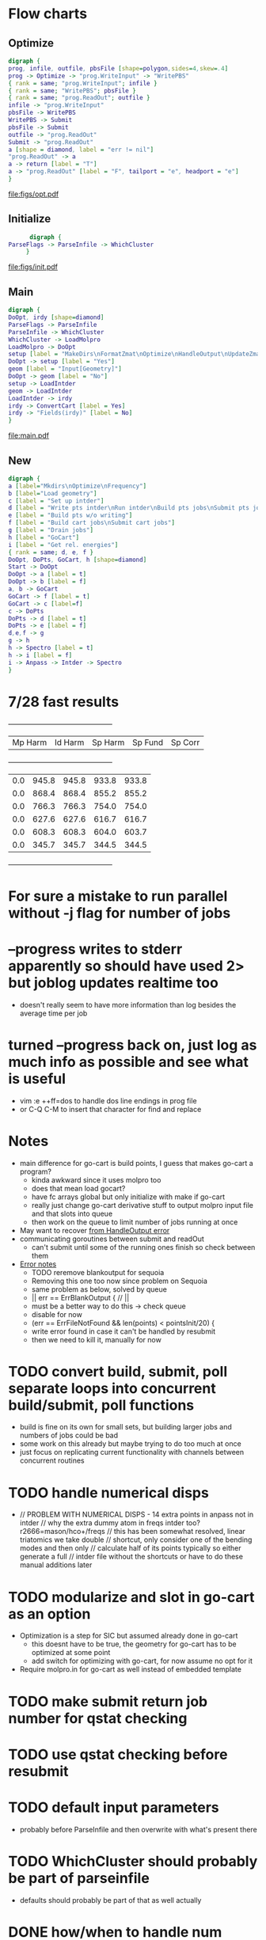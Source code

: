 * Flow charts
  
** Optimize 
   #+BEGIN_SRC dot :file figs/opt.pdf
digraph {
prog, infile, outfile, pbsFile [shape=polygon,sides=4,skew=.4]
prog -> Optimize -> "prog.WriteInput" -> "WritePBS"
{ rank = same; "prog.WriteInput"; infile }
{ rank = same; "WritePBS"; pbsFile }
{ rank = same; "prog.ReadOut"; outfile }
infile -> "prog.WriteInput"
pbsFile -> WritePBS
WritePBS -> Submit
pbsFile -> Submit
outfile -> "prog.ReadOut"
Submit -> "prog.ReadOut"
a [shape = diamond, label = "err != nil"]
"prog.ReadOut" -> a
a -> return [label = "T"]
a -> "prog.ReadOut" [label = "F", tailport = "e", headport = "e"]
}
   #+END_SRC

   #+RESULTS:
   [[file:figs/opt.pdf]]

** Initialize
   #+BEGIN_SRC dot :file figs/init.pdf
      digraph {
ParseFlags -> ParseInfile -> WhichCluster
     }
   #+END_SRC

   #+RESULTS:
   [[file:figs/init.pdf]]
   
** Main
   #+BEGIN_SRC dot :file figs/main.pdf
  digraph {
  DoOpt, irdy [shape=diamond]
  ParseFlags -> ParseInfile
  ParseInfile -> WhichCluster
  WhichCluster -> LoadMolpro
  LoadMolpro -> DoOpt
  setup [label = "MakeDirs\nFormatZmat\nOptimize\nHandleOutput\nUpdateZmat\nFrequency"]
  DoOpt -> setup [label = "Yes"]
  geom [label = "Input[Geometry]"]
  DoOpt -> geom [label = "No"]
  setup -> LoadIntder
  geom -> LoadIntder
  LoadIntder -> irdy
  irdy -> ConvertCart [label = Yes]
  irdy -> "Fields(irdy)" [label = No]
  }
   #+END_SRC

   #+RESULTS:
   [[file:main.pdf]]
   
** New

#+BEGIN_SRC dot :file figs/cart.pdf
  digraph {
  a [label="Mkdirs\nOptimize\nFrequency"]
  b [label="Load geometry"]
  c [label = "Set up intder"]
  d [label = "Write pts intder\nRun intder\nBuild pts jobs\nSubmit pts jobs"]
  e [label = "Build pts w/o writing"]
  f [label = "Build cart jobs\nSubmit cart jobs"]
  g [label = "Drain jobs"]
  h [label = "GoCart"]
  i [label = "Get rel. energies"]
  { rank = same; d, e, f }
  DoOpt, DoPts, GoCart, h [shape=diamond]
  Start -> DoOpt
  DoOpt -> a [label = t]
  DoOpt -> b [label = f]
  a, b -> GoCart
  GoCart -> f [label = t]
  GoCart -> c [label=f]
  c -> DoPts
  DoPts -> d [label = t]
  DoPts -> e [label = f]
  d,e,f -> g
  g -> h
  h -> Spectro [label = t]
  h -> i [label = f]
  i -> Anpass -> Intder -> Spectro
  }

#+END_SRC

#+RESULTS:
[[file:figs/cart.pdf]]
   
* 7/28 fast results
  +---------+---------+---------+---------+---------+
  | Mp Harm | Id Harm | Sp Harm | Sp Fund | Sp Corr |
  +---------+---------+---------+---------+---------+
  |     0.0 |   945.8 |   945.8 |   933.8 |   933.8 |
  |     0.0 |   868.4 |   868.4 |   855.2 |   855.2 |
  |     0.0 |   766.3 |   766.3 |   754.0 |   754.0 |
  |     0.0 |   627.6 |   627.6 |   616.7 |   616.7 |
  |     0.0 |   608.3 |   608.3 |   604.0 |   603.7 |
  |     0.0 |   345.7 |   345.7 |   344.5 |   344.5 |
  +---------+---------+---------+---------+---------+


* For sure a mistake to run parallel without -j flag for number of jobs

* --progress writes to stderr apparently so should have used 2> but joblog updates realtime too
  - doesn't really seem to have more information than log besides the average time per job
    
* turned --progress back on, just log as much info as possible and see what is useful
  - vim :e ++ff=dos to handle dos line endings in prog file
  - or C-Q C-M to insert that character for find and replace
   
* Notes
  - main difference for go-cart is build points, I guess that makes go-cart a program?
    - kinda awkward since it uses molpro too
    - does that mean load gocart?
    - have fc arrays global but only initialize with make if go-cart
    - really just change go-cart derivative stuff to output molpro input file and that slots into queue
    - then work on the queue to limit number of jobs running at once
  - May want to recover [[file:main.go::cart,%20zmat,%20err%20=%20prog.HandleOutput("opt/opt")][from HandleOutput error]]
  - communicating goroutines between submit and readOut 
    - can't submit until some of the running ones finish so check between them
  - [[file:main.go::if%20err%20==%20ErrFileContainsError%20{][Error notes]]
    - TODO reremove blankoutput for sequoia
    - Removing this one too now since problem on Sequoia
    - same problem as below, solved by queue
    - || err == ErrBlankOutput { // ||
    - must be a better way to do this -> check queue
    - disable for now
    - (err == ErrFileNotFound && len(points) < pointsInit/20) {
    - write error found in case it can't be handled by resubmit
    - then we need to kill it, manually for now

* TODO convert build, submit, poll separate loops into concurrent build/submit, poll functions
  - build is fine on its own for small sets, but building larger jobs and numbers of jobs could be bad
  - some work on this already but maybe trying to do too much at once
  - just focus on replicating current functionality with channels between concurrent routines
    
* TODO handle numerical disps
  -
    // PROBLEM WITH NUMERICAL DISPS - 14 extra points in anpass not in intder
    // why the extra dummy atom in freqs intder too?  r2666=mason/hco+/freqs
    // this has been somewhat resolved, linear triatomics we take double
    // shortcut, only consider one of the bending modes and then only
    // calculate half of its points typically so either generate a full
    // intder file without the shortcuts or have to do these manual additions later

* TODO modularize and slot in go-cart as an option
  - Optimization is a step for SIC but assumed already done in go-cart
    - this doesnt have to be true, the geometry for go-cart has to be optimized at some point
    - add switch for optimizing with go-cart, for now assume no opt for it
  - Require molpro.in for go-cart as well instead of embedded template
    
* TODO make submit return job number for qstat checking
* TODO use qstat checking before resubmit
* TODO default input parameters 
  - probably before ParseInfile and then overwrite with what's present there
* TODO WhichCluster should probably be part of parseinfile
  - defaults should probably be part of that as well actually

* DONE how/when to handle num disps? 
** need to generate bottom of anpass.in after adding column to make work for hco/lin3atomics
   - non-problem, saves time for linear triatomics, but these are fast anyway
     - use freqs intder.in header for hco+ and I guess the other linears
   - have to use anp2int.awk to generate intder coordinates from an anpass file
   - also have to make sure anpass has the same number of variables as intder
     - ie degenerate x and y bends are treated as one in anpass the old way
       - and then duplicated in the final intder file manually
     - manual intervention required for now

* DONE Problem with sequoia freq associated with reading zmat from log file
  - it was reading the CCSD(t)-F12b energy line before the optimization finished
    - reporting job finished when it was still running
  - cannot replicate locally
  - potentially reading the log file before it's finished being written?
  - just skip freq if zmat is nil for now

* DONE need way to specify atom ordering in transition from molpro to intder
  - leave intder geometry in as template for this
  - sort by all fields in xyz coords to emulate what intder expects
  - problem randomly matching atom order to coordinates
    - H O O H for example if you flip the Os or Hs

** DONE if transform fails, try exchanging columns to fix it
   - molpro put my al2o2 in a different plane when setting one angle to 90.0
   - this broke the transform because the pattern didnt match
** WAIT also might need to be robust to slight variations in the coords
   - I think this is handled, but wait and see
   - ie not a perfect tie

* TODO resume from each point of the process
  - pts, freqs mainly; if opt fails need to restart and if freq fails just run that

* WAIT figure out a better way to handle templates
  - I think the current approach is okay - eventually shrink to only a molpro input file
    - the intder, anpass, and spectro should be generated
  - moved away from go templates but now using "template" input files
  - could bundle literals with the program and use others if found in the input file

* TODO use taylor.py internals to write anpass and intder files
  - only includes bottom of intder file, top falls under the hard one below
  - could write entire anpass from scratch though

* TODO automate internal coordinate generation                         :HARD:

* TODO replace intder, anpass, and spectro entirely                    :HARD:

* ErrFileNotFound brainstorming and eventual fix
ErrFileNotFound just means the file doesn't exist

valid reasons for no existence:
- parallel job submitted but in queue -> could check this with qstat on parallel jobid
- parallel has not run that job yet -> could check this from log file

reasons to resubmit:
- parallel job is running (confirmed by jobid)
- parallel log contains job => job ran but didn't write output
- parallel log does not contain job => job has not run yet or is running

so we may want to resubmit whether or not the log contains the job
- either it's currently running but taking forever || it ran but failed
I guess if it ran but failed we definitely want to resubmit
Is taking forever a good reason to resubmit?

to resubmit for taking forever:
- parallel job is running
- job is not in the log file

but these conditions are met by every job at the beginning <- herein lies the problem

even if you wait for one job to finish, all the other jobs meet this condition

how to differentiate between jobs that have yet to run and those that are taking too long or won't run

with --progress can see the number of jobs submitted
so if job is not in the log and #running < #numjobs some jobs have not been submitted

does this offer any additional insight?

identity of unsubmitted jobs is unknown as is when they may be submitted

is the "average completion time" part of the log different in the lingering file? could be something to check

as jobs fail to finish the average completion time does continue to increase

however, it starts at 0 and increases when the first jobs start to finish too

how to tell if job is stuck or just running?

if ErrFileNotFound && file is not in logfile && numjobs in prog is less than maxjobs, ie 3 < 8

file not in logfile => job is not finished == job is running or not started
numjobs < maxjobs in progfile => all jobs have been started => job is running
ErrFileNotFound => job is not actually running so we need to resubmit

